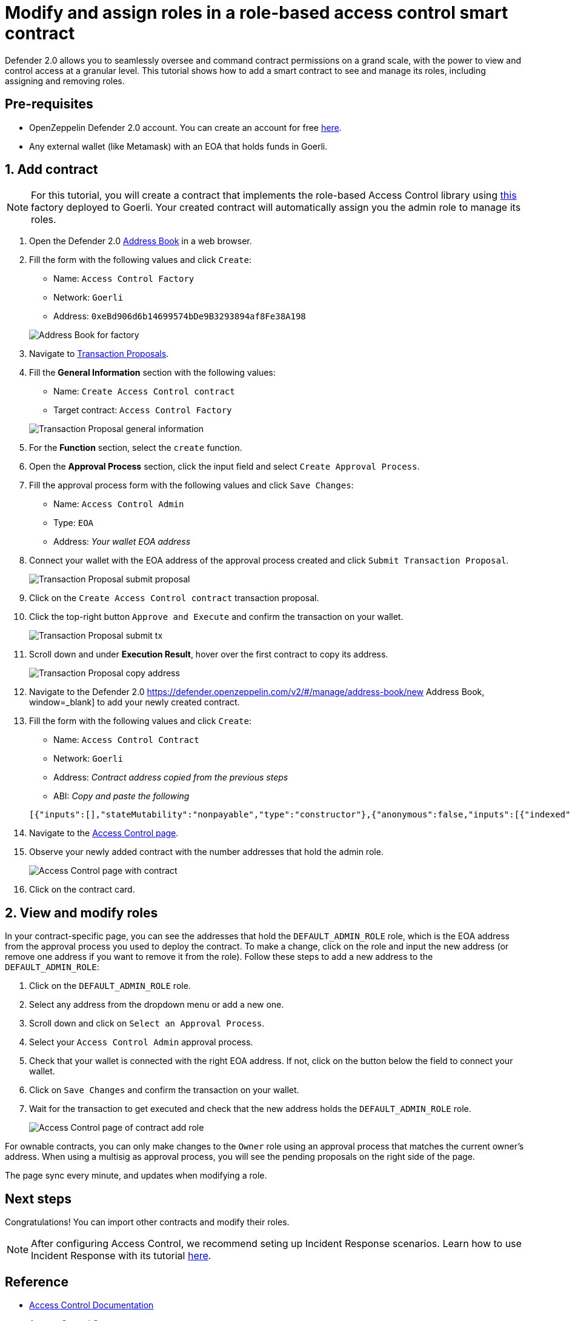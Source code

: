 # Modify and assign roles in a role-based access control smart contract

Defender 2.0 allows you to seamlessly oversee and command contract permissions on a grand scale, with the power to view and control access at a granular level. This tutorial shows how to add a smart contract to see and manage its roles, including assigning and removing roles.

[[pre-requisites]]
== Pre-requisites

* OpenZeppelin Defender 2.0 account. You can create an account for free https://defender.openzeppelin.com/v2/[here, window=_blank].
* Any external wallet (like Metamask) with an EOA that holds funds in Goerli.

[[add]]
== 1. Add contract

NOTE: For this tutorial, you will create a contract that implements the role-based Access Control library using https://goerli.etherscan.io/address/0xeBd906d6b14699574bDe9B3293894af8Fe38A198[this, window=_blank] factory deployed to Goerli. Your created contract will automatically assign you the admin role to manage its roles.

. Open the Defender 2.0 https://defender.openzeppelin.com/v2/#/manage/address-book/new[Address Book, window=_blank] in a web browser.
. Fill the form with the following values and click `Create`:
+
* Name: `Access Control Factory`
* Network: `Goerli`
* Address: `0xeBd906d6b14699574bDe9B3293894af8Fe38A198`

+
image::tutorial-access-control-factory.png[Address Book for factory]

. Navigate to https://defender.openzeppelin.com/v2/#/actions/executable/new?[Transaction Proposals, window=_blank].
. Fill the **General Information** section with the following values:
+
* Name: `Create Access Control contract`
* Target contract: `Access Control Factory`

+
image::tutorial-access-control-tx-general.png[Transaction Proposal general information]

. For the **Function** section, select the `create` function.
. Open the **Approval Process** section, click the input field and select `Create Approval Process`.
. Fill the approval process form with the following values and click `Save Changes`:
+
* Name: `Access Control Admin`
* Type: `EOA`
* Address: _Your wallet EOA address_

. Connect your wallet with the EOA address of the approval process created and click `Submit Transaction Proposal`.
+
image::tutorial-access-control-submit-proposal.gif[Transaction Proposal submit proposal]

. Click on the `Create Access Control contract` transaction proposal.
. Click the top-right button `Approve and Execute` and confirm the transaction on your wallet.
+
image::tutorial-access-control-submit-tx.gif[Transaction Proposal submit tx]
. Scroll down and under **Execution Result**, hover over the first contract to copy its address.
+
image::tutorial-access-control-copy-address.png[Transaction Proposal copy address]
. Navigate to the Defender 2.0 https://defender.openzeppelin.com/v2/#/manage/address-book/new Address Book, window=_blank] to add your newly created contract.
. Fill the form with the following values and click `Create`:
+
* Name: `Access Control Contract`
* Network: `Goerli`
* Address: _Contract address copied from the previous steps_
* ABI: _Copy and paste the following_

+
[source,json]
----
[{"inputs":[],"stateMutability":"nonpayable","type":"constructor"},{"anonymous":false,"inputs":[{"indexed":true,"internalType":"bytes32","name":"role","type":"bytes32"},{"indexed":true,"internalType":"bytes32","name":"previousAdminRole","type":"bytes32"},{"indexed":true,"internalType":"bytes32","name":"newAdminRole","type":"bytes32"}],"name":"RoleAdminChanged","type":"event"},{"anonymous":false,"inputs":[{"indexed":true,"internalType":"bytes32","name":"role","type":"bytes32"},{"indexed":true,"internalType":"address","name":"account","type":"address"},{"indexed":true,"internalType":"address","name":"sender","type":"address"}],"name":"RoleGranted","type":"event"},{"anonymous":false,"inputs":[{"indexed":true,"internalType":"bytes32","name":"role","type":"bytes32"},{"indexed":true,"internalType":"address","name":"account","type":"address"},{"indexed":true,"internalType":"address","name":"sender","type":"address"}],"name":"RoleRevoked","type":"event"},{"inputs":[],"name":"DEFAULT_ADMIN_ROLE","outputs":[{"internalType":"bytes32","name":"","type":"bytes32"}],"stateMutability":"view","type":"function"},{"inputs":[],"name":"RANDOM_ROLE","outputs":[{"internalType":"bytes32","name":"","type":"bytes32"}],"stateMutability":"view","type":"function"},{"inputs":[{"internalType":"bytes32","name":"role","type":"bytes32"}],"name":"getRoleAdmin","outputs":[{"internalType":"bytes32","name":"","type":"bytes32"}],"stateMutability":"view","type":"function"},{"inputs":[{"internalType":"bytes32","name":"role","type":"bytes32"},{"internalType":"address","name":"account","type":"address"}],"name":"grantRole","outputs":[],"stateMutability":"nonpayable","type":"function"},{"inputs":[{"internalType":"bytes32","name":"role","type":"bytes32"},{"internalType":"address","name":"account","type":"address"}],"name":"hasRole","outputs":[{"internalType":"bool","name":"","type":"bool"}],"stateMutability":"view","type":"function"},{"inputs":[{"internalType":"bytes32","name":"role","type":"bytes32"},{"internalType":"address","name":"account","type":"address"}],"name":"renounceRole","outputs":[],"stateMutability":"nonpayable","type":"function"},{"inputs":[{"internalType":"bytes32","name":"role","type":"bytes32"},{"internalType":"address","name":"account","type":"address"}],"name":"revokeRole","outputs":[],"stateMutability":"nonpayable","type":"function"},{"inputs":[{"internalType":"bytes4","name":"interfaceId","type":"bytes4"}],"name":"supportsInterface","outputs":[{"internalType":"bool","name":"","type":"bool"}],"stateMutability":"view","type":"function"}]
----

. Navigate to the https://defender.openzeppelin.com/v2/#/access-control/contracts[Access Control page, window=_blank].
. Observe your newly added contract with the number addresses that hold the admin role.
+
image::tutorial-access-control-page.gif[Access Control page with contract]

. Click on the contract card.

[[contract]]
== 2. View and modify roles

In your contract-specific page, you can see the addresses that hold the `DEFAULT_ADMIN_ROLE` role, which is the EOA address from the approval process you used to deploy the contract. To make a change, click on the role and input the new address (or remove one address if you want to remove it from the role). Follow these steps to add a new address to the `DEFAULT_ADMIN_ROLE`:

. Click on the `DEFAULT_ADMIN_ROLE` role.
. Select any address from the dropdown menu or add a new one.
. Scroll down and click on `Select an Approval Process`.
. Select your `Access Control Admin` approval process.
. Check that your wallet is connected with the right EOA address. If not, click on the button below the field to connect your wallet.
. Click on `Save Changes` and confirm the transaction on your wallet.
. Wait for the transaction to get executed and check that the new address holds the `DEFAULT_ADMIN_ROLE` role.

+
image::tutorial-access-control-add.gif[Access Control page of contract add role]

For ownable contracts, you can only make changes to the `Owner` role using an approval process that matches the current owner's address. When using a multisig as approval process, you will see the pending proposals on the right side of the page. 

The page sync every minute, and updates when modifying a role.

[[next-steps]]
== Next steps

Congratulations! You can import other contracts and modify their roles.

NOTE: After configuring Access Control, we recommend seting up Incident Response scenarios. Learn how to use Incident Response with its tutorial xref::tutorial/incident-response.adoc[here].

[[reference]]
== Reference

* xref::module/access-control.adoc[Access Control Documentation]
* https://etherscan.io/address/0xbC760FAa5d2366B38C0EF7eC6814A61952504B72[Access Control Contract, window=_blank]
